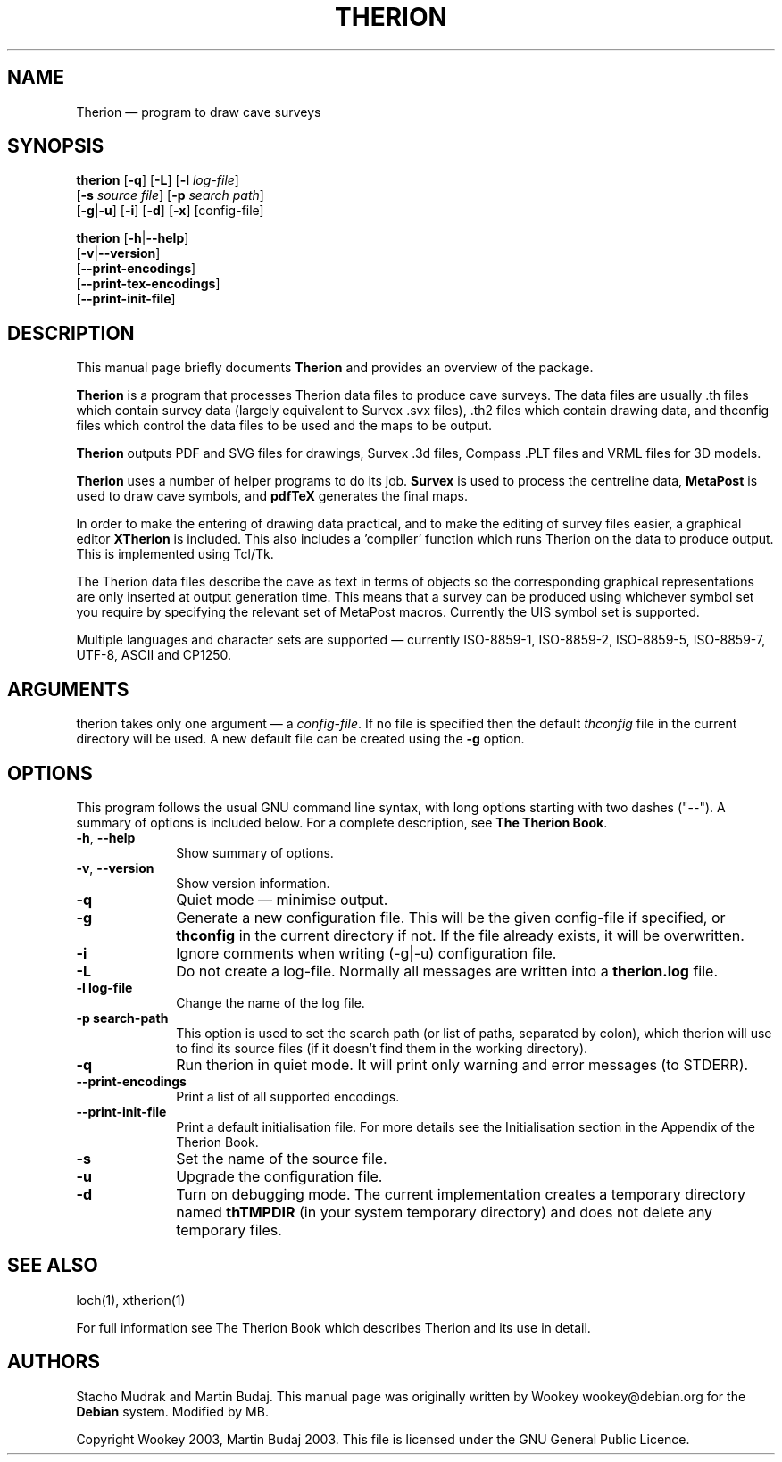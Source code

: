 .TH "THERION" "1" "2003/07/15"
.SH "NAME" 
Therion \(em program to draw cave surveys 
.SH "SYNOPSIS" 
.PP 
\fBtherion\fP [\fB-q\fP] [\fB-L\fP] [\fB-l \fIlog-file\fR]  
        [\fB-s \fIsource file\fR] [\fB-p \fIsearch path\fR]  
        [\fB-g\fP|\fB-u\fP] [\fB-i\fP] [\fB-d\fP] [\fB-x\fP] [config-file]
.PP
\fBtherion\fP [\fB-h\fP|\fB--help\fP]
        [\fB-v\fP|\fB--version\fP]
        [\fB--print-encodings\fP]  
        [\fB--print-tex-encodings\fP]  
        [\fB--print-init-file\fP]  
.SH "DESCRIPTION" 
.PP 
This manual page briefly documents \fBTherion\fP and provides an overview of 
the package. 
.PP 
\fBTherion\fP is a program that processes Therion data files to produce cave 
surveys. The data files are usually .th files which contain survey
data (largely equivalent to Survex .svx files), .th2 files which contain drawing
data, and thconfig files which control the data files to be used and the maps to
be output.
.PP
\fBTherion\fP outputs PDF and SVG files for drawings, Survex .3d files,
Compass .PLT files and VRML files for 3D models.
.PP
\fBTherion\fP uses a number of helper programs to do its  
job. \fBSurvex\fP is used to process the centreline data,  
\fBMetaPost\fP is used to draw cave symbols, and  
\fBpdfTeX\fP generates the final maps. 
.PP 
In order to make the entering of drawing data practical, and to make the  
editing of survey files easier, a graphical editor \fBXTherion\fP  
is included. This also includes a 'compiler' function which runs Therion on the  
data to produce output. This is implemented using Tcl/Tk. 
.PP 
The Therion data files describe the cave as text in terms of objects so  
the corresponding graphical representations are only inserted at output generation 
time. This means that a survey can be produced using whichever symbol set you  
require by specifying the relevant set of MetaPost macros. Currently the UIS symbol  
set is supported. 
.PP 
Multiple languages and character sets are supported \(em currently ISO-8859-1,  
ISO-8859-2, ISO-8859-5, ISO-8859-7, UTF-8, ASCII and CP1250. 
.SH "ARGUMENTS" 
.PP 
therion takes only one argument \(em a \fIconfig-file\fP. If no file is 
specified then the default \fIthconfig\fP file in the current directory will 
be used. A new default file can be created using the \fB-g\fP option. 
.SH "OPTIONS" 
.PP 
This program follows the usual GNU command line syntax, 
with long options starting with two dashes ("--").  A summary of 
options is included below.  For a complete description, see 
\fBThe Therion Book\fP. 
.IP "\fB-h\fP, \fB--help\fP" 10 
Show summary of options. 
.IP "\fB-v\fP, \fB--version\fP" 10 
Show version information. 
.IP "\fB-q\fP" 10 
Quiet mode \(em minimise output. 
.IP "\fB-g\fP" 10 
Generate a new configuration file. This will be the given config-file if 
specified, or \fBthconfig\fP in the current directory if not. If the file 
already exists, it will be overwritten. 
.IP "\fB-i\fP" 10 
Ignore comments when writing (-g|-u) configuration file. 
.IP "\fB-L\fP" 10 
Do not create a log-file. Normally all messages are written 
into a \fBtherion.log\fP file. 
.IP "\fB-l log-file\fP" 10 
Change the name of the log file. 
.IP "\fB-p search-path\fP" 10 
This option is used to set the search path (or list of paths,  
separated by colon), which therion will use to find its source 
files (if it doesn't find them in the working directory). 
.IP "\fB-q\fP" 10 
Run therion in quiet mode. It will print only warning 
and error messages (to STDERR). 
.IP "\fB--print-encodings\fP" 10 
Print a list of all supported encodings. 
.IP "\fB--print-init-file\fP" 10 
Print a default initialisation file. For more details 
see the Initialisation section in the Appendix of the Therion Book. 
.IP "\fB-s\fP" 10 
Set the name of the source file. 
.IP "\fB-u\fP" 10 
Upgrade the configuration file. 
.IP "\fB-d\fP" 10 
Turn on debugging mode. The current implementation creates a  
temporary directory named \fBthTMPDIR\fP (in your system temporary  
directory) and does not delete any temporary files. 
.SH "SEE ALSO" 
.PP 
loch(1), xtherion(1)
.PP 
For full information see The Therion Book which describes Therion and its use 
in detail. 
.SH "AUTHORS" 
.PP 
Stacho Mudrak and Martin Budaj. This manual page was originally written by
Wookey wookey@debian.org for the \fBDebian\fP system. Modified by MB.
.PP
Copyright Wookey 2003, Martin Budaj 2003.
This file is licensed under the GNU General Public Licence.
